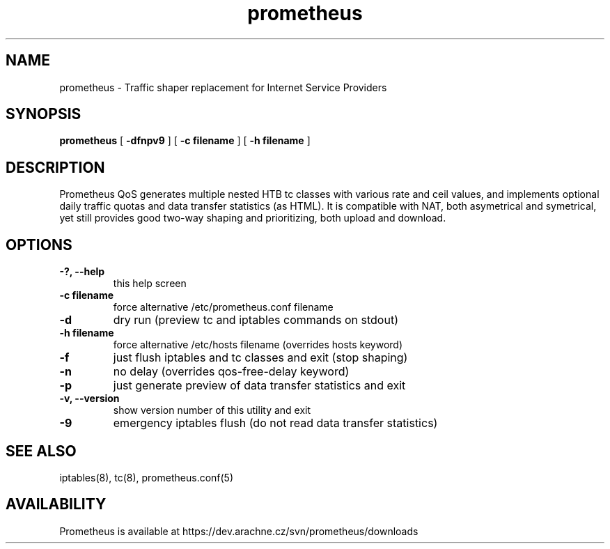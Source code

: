 .TH prometheus 1 "January 3, 2008"
.LO 1
.SH NAME
prometheus \- Traffic shaper replacement for Internet Service Providers
.SH SYNOPSIS
.ll +8
.B prometheus
.RB [ " \-dfnpv9 " ]
.RB [ " \-c\ filename " ]
.RB [ " \-h\ filename " ]
.SH DESCRIPTION
Prometheus QoS generates multiple nested HTB tc classes with various
rate and ceil values, and implements optional daily traffic quotas and
data transfer statistics (as HTML). It is compatible with NAT, both
asymetrical and symetrical, yet still provides good two-way shaping
and prioritizing, both upload and download.
.SH OPTIONS
.TP
.B \-?, --help
this help screen
.TP
.B \-c filename
force alternative /etc/prometheus.conf filename
.TP
.B \-d
dry run (preview tc and iptables commands on stdout)
.TP
.B \-h filename
force alternative /etc/hosts filename (overrides hosts keyword)
.TP
.B \-f
just flush iptables and tc classes and exit (stop shaping)
.TP
.B \-n
no delay (overrides qos-free-delay keyword)
.TP
.B \-p
just generate preview of data transfer statistics and exit
.TP
.B \-v, --version 
show version number of this utility and exit
.TP
.B \-9
emergency iptables flush (do not read data transfer statistics)
.SH SEE ALSO
iptables(8), tc(8), prometheus.conf(5)
.SH AVAILABILITY
Prometheus is available at https://dev.arachne.cz/svn/prometheus/downloads
